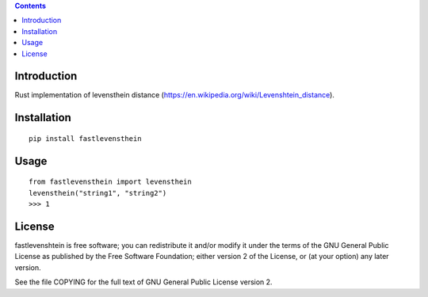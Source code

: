 .. contents ::

Introduction
------------
Rust implementation of levensthein distance (https://en.wikipedia.org/wiki/Levenshtein_distance).

Installation
------------

::

   pip install fastlevensthein


Usage
------------

::

   from fastlevensthein import levensthein
   levensthein("string1", "string2")
   >>> 1


License
-------

fastlevenshtein is free software; you can redistribute it and/or modify it
under the terms of the GNU General Public License as published by the Free
Software Foundation; either version 2 of the License, or (at your option)
any later version.

See the file COPYING for the full text of GNU General Public License version 2.
